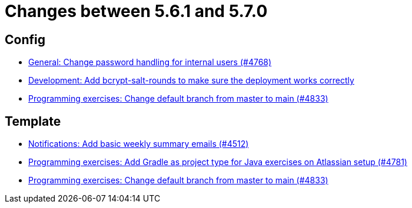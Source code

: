 = Changes between 5.6.1 and 5.7.0

== Config

* link:https://www.github.com/ls1intum/Artemis/commit/befd4046db049c540de32030839b2a8ee232bf91[General: Change password handling for internal users (#4768)]
* link:https://www.github.com/ls1intum/Artemis/commit/2b76b75450231ae63a029ccb414fa70a3d41b08f[Development: Add bcrypt-salt-rounds to make sure the deployment works correctly]
* link:https://www.github.com/ls1intum/Artemis/commit/6ee62b7a7cd7540e862c6f53d14b34bf137a550b[Programming exercises: Change default branch from master to main (#4833)]


== Template

* link:https://www.github.com/ls1intum/Artemis/commit/dc6bdbf043b3b252954aeacf8e09bd7d57b9cd3b[Notifications: Add basic weekly summary emails (#4512)]
* link:https://www.github.com/ls1intum/Artemis/commit/d0bcdd1d11c5b5bd198cb623c96075e21f9eba08[Programming exercises: Add Gradle as project type for Java exercises on Atlassian setup (#4781)]
* link:https://www.github.com/ls1intum/Artemis/commit/6ee62b7a7cd7540e862c6f53d14b34bf137a550b[Programming exercises: Change default branch from master to main (#4833)]


